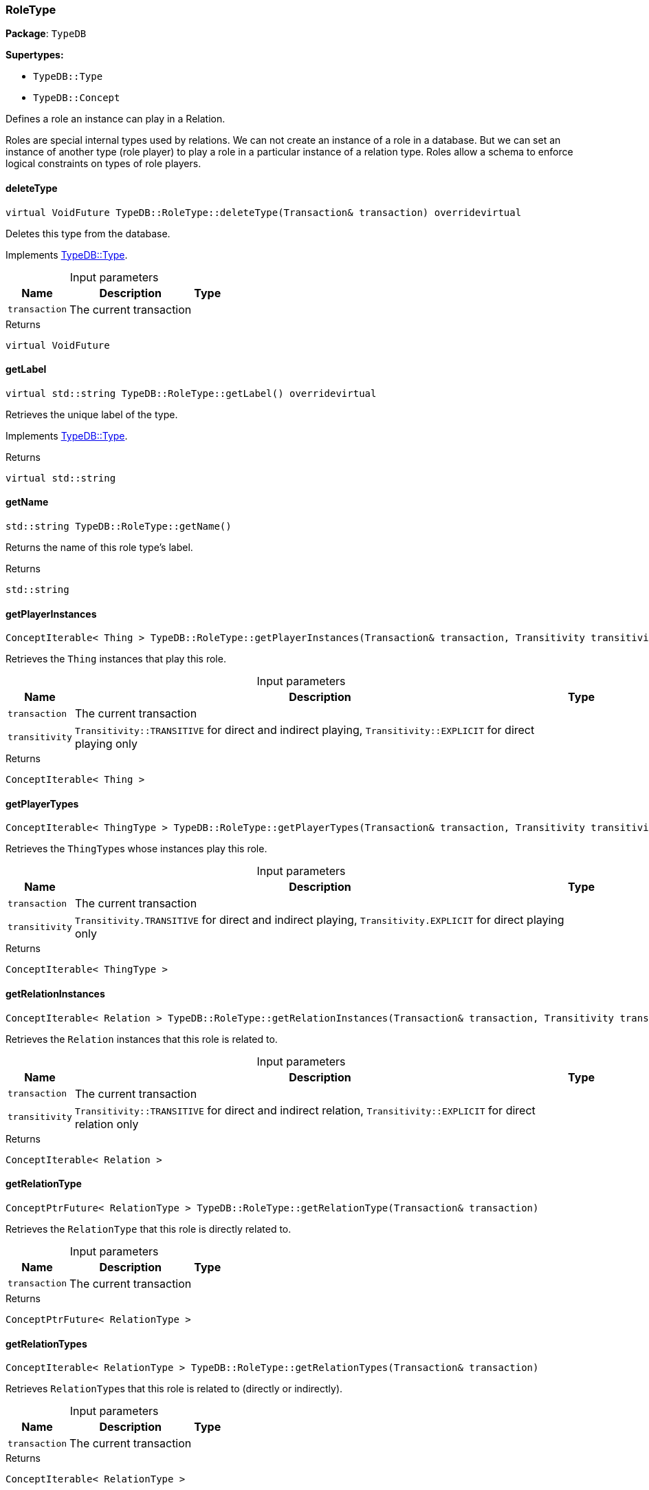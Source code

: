 [#_RoleType]
=== RoleType

*Package*: `TypeDB`

*Supertypes:*

* `TypeDB::Type`
* `TypeDB::Concept`



Defines a role an instance can play in a Relation.

Roles are special internal types used by relations. We can not create an instance of a role in a database. But we can set an instance of another type (role player) to play a role in a particular instance of a relation type. Roles allow a schema to enforce logical constraints on types of role players.

// tag::methods[]
[#_a7d93305987f2b8879ece741d6dcdd63a]
==== deleteType

[source,cpp]
----
virtual VoidFuture TypeDB::RoleType::deleteType(Transaction& transaction) overridevirtual
----





Deletes this type from the database.


Implements <<#_a02c119fea52d0812b451b2dc630788f2,TypeDB::Type>>.

[caption=""]
.Input parameters
[cols="~,~,~"]
[options="header"]
|===
|Name |Description |Type
a| `transaction` a| The current transaction a| 
|===

[caption=""]
.Returns
`virtual VoidFuture`

[#_a05c129cbbf22af3a1481dcd70a271403]
==== getLabel

[source,cpp]
----
virtual std::string TypeDB::RoleType::getLabel() overridevirtual
----





Retrieves the unique label of the type.


Implements <<#_a22b6129c06b689a1dcc29f80f5825a5f,TypeDB::Type>>.

[caption=""]
.Returns
`virtual std::string`

[#_a4564bb3b7382cc4610ede5097cb1fc01]
==== getName

[source,cpp]
----
std::string TypeDB::RoleType::getName()
----



Returns the name of this role type's label.


[caption=""]
.Returns
`std::string`

[#_a5ae69aa29f7df2c972a03befb1e5a953]
==== getPlayerInstances

[source,cpp]
----
ConceptIterable< Thing > TypeDB::RoleType::getPlayerInstances(Transaction& transaction, Transitivity transitivity = Transitivity::TRANSITIVE)
----



Retrieves the ``Thing`` instances that play this role.


[caption=""]
.Input parameters
[cols="~,~,~"]
[options="header"]
|===
|Name |Description |Type
a| `transaction` a| The current transaction a| 
a| `transitivity` a| ``Transitivity::TRANSITIVE`` for direct and indirect playing, ``Transitivity::EXPLICIT`` for direct playing only a| 
|===

[caption=""]
.Returns
`ConceptIterable< Thing >`

[#_af46871c3f84222d5de5327ad97cc43c8]
==== getPlayerTypes

[source,cpp]
----
ConceptIterable< ThingType > TypeDB::RoleType::getPlayerTypes(Transaction& transaction, Transitivity transitivity = Transitivity::TRANSITIVE)
----



Retrieves the ``ThingType``s whose instances play this role.


[caption=""]
.Input parameters
[cols="~,~,~"]
[options="header"]
|===
|Name |Description |Type
a| `transaction` a| The current transaction a| 
a| `transitivity` a| ``Transitivity.TRANSITIVE`` for direct and indirect playing, ``Transitivity.EXPLICIT`` for direct playing only a| 
|===

[caption=""]
.Returns
`ConceptIterable< ThingType >`

[#_a328f639926a25734532645f924d61830]
==== getRelationInstances

[source,cpp]
----
ConceptIterable< Relation > TypeDB::RoleType::getRelationInstances(Transaction& transaction, Transitivity transitivity = Transitivity::TRANSITIVE)
----



Retrieves the ``Relation`` instances that this role is related to.


[caption=""]
.Input parameters
[cols="~,~,~"]
[options="header"]
|===
|Name |Description |Type
a| `transaction` a| The current transaction a| 
a| `transitivity` a| ``Transitivity::TRANSITIVE`` for direct and indirect relation, ``Transitivity::EXPLICIT`` for direct relation only a| 
|===

[caption=""]
.Returns
`ConceptIterable< Relation >`

[#_ae1794ad33400d745051cc837ffbbdeb8]
==== getRelationType

[source,cpp]
----
ConceptPtrFuture< RelationType > TypeDB::RoleType::getRelationType(Transaction& transaction)
----



Retrieves the ``RelationType`` that this role is directly related to.


[caption=""]
.Input parameters
[cols="~,~,~"]
[options="header"]
|===
|Name |Description |Type
a| `transaction` a| The current transaction a| 
|===

[caption=""]
.Returns
`ConceptPtrFuture< RelationType >`

[#_adb3f77c70b5ab0ce257df383e70430b4]
==== getRelationTypes

[source,cpp]
----
ConceptIterable< RelationType > TypeDB::RoleType::getRelationTypes(Transaction& transaction)
----



Retrieves ``RelationType``s that this role is related to (directly or indirectly).


[caption=""]
.Input parameters
[cols="~,~,~"]
[options="header"]
|===
|Name |Description |Type
a| `transaction` a| The current transaction a| 
|===

[caption=""]
.Returns
`ConceptIterable< RelationType >`

[#_a9920c314941a1376d99d5c0a8d1b830c]
==== getScope

[source,cpp]
----
std::string TypeDB::RoleType::getScope()
----



Returns the scope part of this role type's label.


[caption=""]
.Returns
`std::string`

[#_aa7907680b52898e40735c648673b0dc5]
==== getSubtypes

[source,cpp]
----
ConceptIterable< RoleType > TypeDB::RoleType::getSubtypes(Transaction& transaction, Transitivity transitivity = Transitivity::TRANSITIVE)
----



Retrieves all direct and indirect (or direct only) subtypes of the ``RoleType``.


[caption=""]
.Input parameters
[cols="~,~,~"]
[options="header"]
|===
|Name |Description |Type
a| `transaction` a| The current transaction a| 
a| `transitivity` a| ``Transitivity::TRANSITIVE`` for direct and indirect subtypes, ``Transitivity::EXPLICIT`` for direct subtypes only a| 
|===

[caption=""]
.Returns
`ConceptIterable< RoleType >`

[#_aaf6d54ca24a5920f07dde4b14473430d]
==== getSupertype

[source,cpp]
----
ConceptPtrFuture< RoleType > TypeDB::RoleType::getSupertype(Transaction& transaction)
----



Retrieves the most immediate supertype of the ``RoleType``.


[caption=""]
.Input parameters
[cols="~,~,~"]
[options="header"]
|===
|Name |Description |Type
a| `transaction` a| The current transaction a| 
|===

[caption=""]
.Returns
`ConceptPtrFuture< RoleType >`

[#_acdc4ef2a3c33515d37805aa876971548]
==== getSupertypes

[source,cpp]
----
ConceptIterable< RoleType > TypeDB::RoleType::getSupertypes(Transaction& transaction)
----



Retrieves all supertypes of the ``RoleType``.


[caption=""]
.Input parameters
[cols="~,~,~"]
[options="header"]
|===
|Name |Description |Type
a| `transaction` a| The current transaction a| 
|===

[caption=""]
.Returns
`ConceptIterable< RoleType >`

[#_a5a2d563f46a211a3695c408e98e4ada0]
==== isAbstract

[source,cpp]
----
virtual bool TypeDB::RoleType::isAbstract() overridevirtual
----





Checks if the type is prevented from having data instances (i.e., ``abstract``).


Implements <<#_a551a46cdbc57083c935408b9c2dcea92,TypeDB::Type>>.

[caption=""]
.Returns
`virtual bool`

[#_a4d13099f460750c832b81fd642d33c23]
==== isDeleted

[source,cpp]
----
virtual BoolFuture TypeDB::RoleType::isDeleted(Transaction& transaction) overridevirtual
----





Check if the type has been deleted


Implements <<#_ab74287ca83400d5482e86ba75db86643,TypeDB::Type>>.

[caption=""]
.Input parameters
[cols="~,~,~"]
[options="header"]
|===
|Name |Description |Type
a| `transaction` a| The current transaction a| 
|===

[caption=""]
.Returns
`virtual BoolFuture`

[#_a3004dce5c15018c8bbb12ddff2f95f82]
==== isRoot

[source,cpp]
----
bool TypeDB::RoleType::isRoot()
----



Checks if the type is a root type.


[caption=""]
.Returns
`bool`

[#_a7db4f837e7c8343502288a7455884491]
==== setLabel

[source,cpp]
----
virtual VoidFuture TypeDB::RoleType::setLabel(Transaction& transaction, const std::string& newLabel) overridevirtual
----





Renames the label of the type. The new label must remain unique.


Implements <<#_ae1a337de1b42d3a0feabda9cf2121a2a,TypeDB::Type>>.

[caption=""]
.Input parameters
[cols="~,~,~"]
[options="header"]
|===
|Name |Description |Type
a| `transaction` a| The current transaction a| 
a| `label` a| The new ``Label`` to be given to the type. a| 
|===

[caption=""]
.Returns
`virtual VoidFuture`

// end::methods[]

